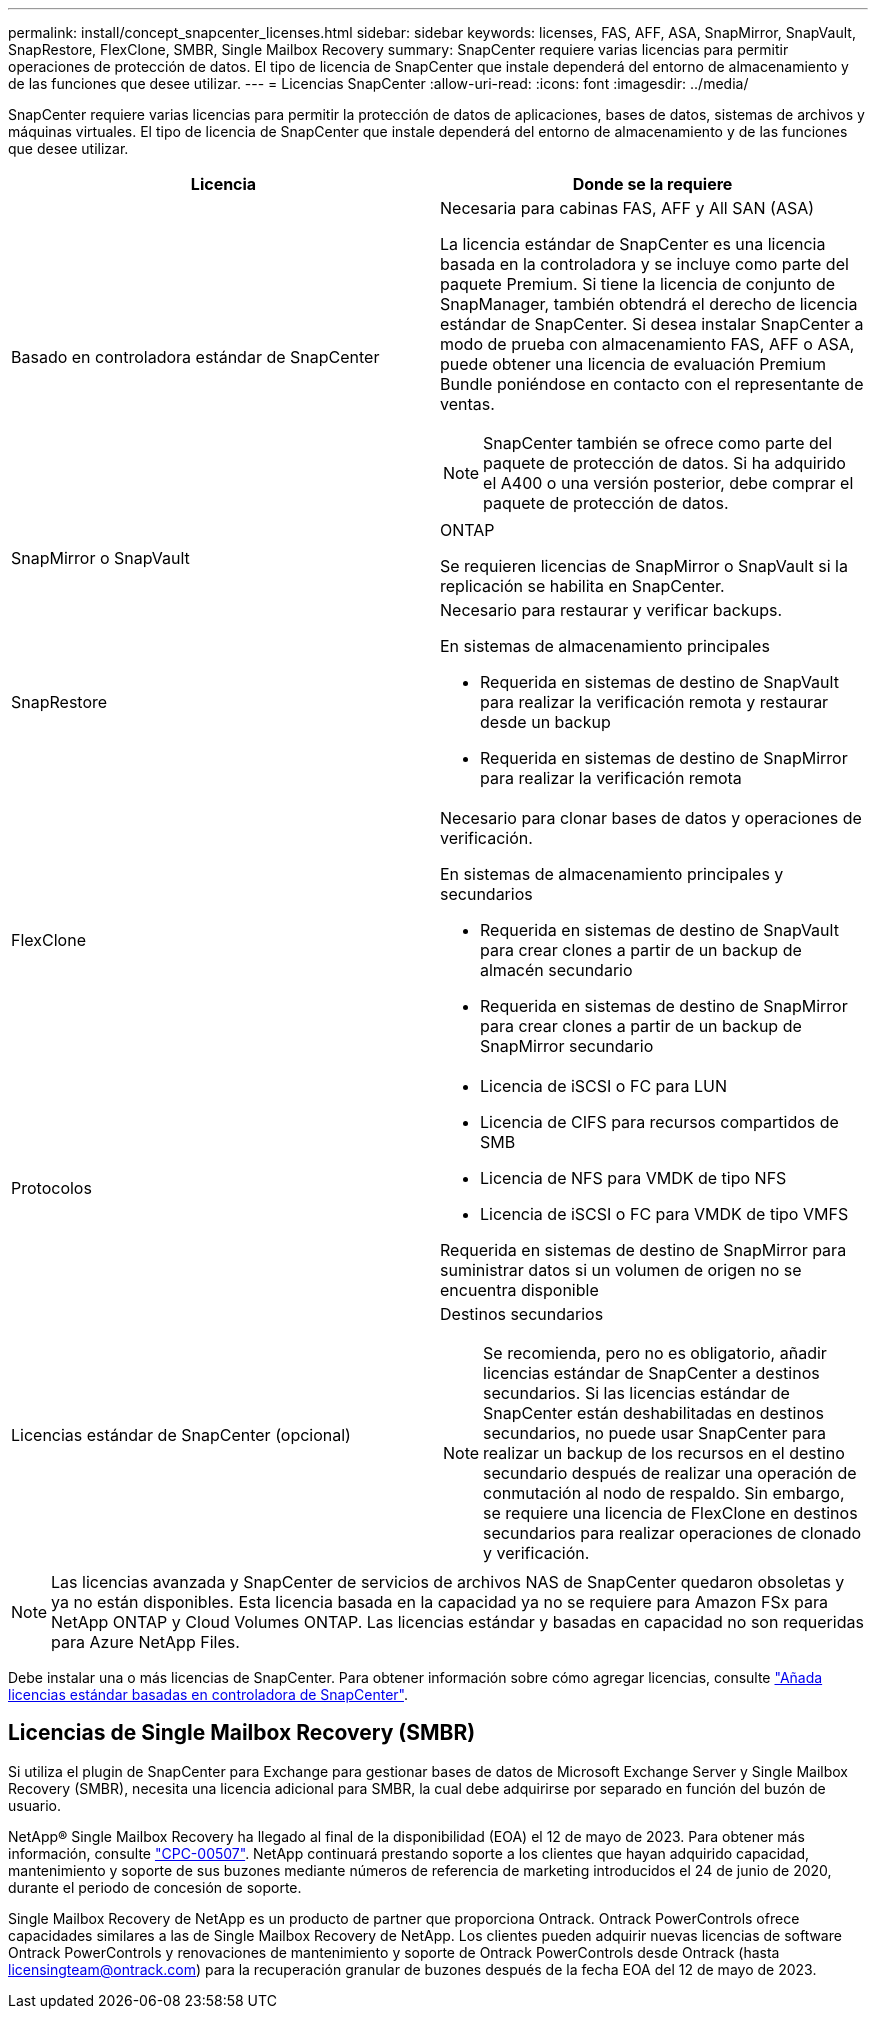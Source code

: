 ---
permalink: install/concept_snapcenter_licenses.html 
sidebar: sidebar 
keywords: licenses, FAS, AFF, ASA, SnapMirror, SnapVault, SnapRestore, FlexClone, SMBR, Single Mailbox Recovery 
summary: SnapCenter requiere varias licencias para permitir operaciones de protección de datos. El tipo de licencia de SnapCenter que instale dependerá del entorno de almacenamiento y de las funciones que desee utilizar. 
---
= Licencias SnapCenter
:allow-uri-read: 
:icons: font
:imagesdir: ../media/


[role="lead"]
SnapCenter requiere varias licencias para permitir la protección de datos de aplicaciones, bases de datos, sistemas de archivos y máquinas virtuales. El tipo de licencia de SnapCenter que instale dependerá del entorno de almacenamiento y de las funciones que desee utilizar.

|===
| Licencia | Donde se la requiere 


 a| 
Basado en controladora estándar de SnapCenter
 a| 
Necesaria para cabinas FAS, AFF y All SAN (ASA)

La licencia estándar de SnapCenter es una licencia basada en la controladora y se incluye como parte del paquete Premium. Si tiene la licencia de conjunto de SnapManager, también obtendrá el derecho de licencia estándar de SnapCenter. Si desea instalar SnapCenter a modo de prueba con almacenamiento FAS, AFF o ASA, puede obtener una licencia de evaluación Premium Bundle poniéndose en contacto con el representante de ventas.


NOTE: SnapCenter también se ofrece como parte del paquete de protección de datos. Si ha adquirido el A400 o una versión posterior, debe comprar el paquete de protección de datos.



 a| 
SnapMirror o SnapVault
 a| 
ONTAP

Se requieren licencias de SnapMirror o SnapVault si la replicación se habilita en SnapCenter.



 a| 
SnapRestore
 a| 
Necesario para restaurar y verificar backups.

En sistemas de almacenamiento principales

* Requerida en sistemas de destino de SnapVault para realizar la verificación remota y restaurar desde un backup
* Requerida en sistemas de destino de SnapMirror para realizar la verificación remota




 a| 
FlexClone
 a| 
Necesario para clonar bases de datos y operaciones de verificación.

En sistemas de almacenamiento principales y secundarios

* Requerida en sistemas de destino de SnapVault para crear clones a partir de un backup de almacén secundario
* Requerida en sistemas de destino de SnapMirror para crear clones a partir de un backup de SnapMirror secundario




 a| 
Protocolos
 a| 
* Licencia de iSCSI o FC para LUN
* Licencia de CIFS para recursos compartidos de SMB
* Licencia de NFS para VMDK de tipo NFS
* Licencia de iSCSI o FC para VMDK de tipo VMFS


Requerida en sistemas de destino de SnapMirror para suministrar datos si un volumen de origen no se encuentra disponible



 a| 
Licencias estándar de SnapCenter (opcional)
 a| 
Destinos secundarios


NOTE: Se recomienda, pero no es obligatorio, añadir licencias estándar de SnapCenter a destinos secundarios. Si las licencias estándar de SnapCenter están deshabilitadas en destinos secundarios, no puede usar SnapCenter para realizar un backup de los recursos en el destino secundario después de realizar una operación de conmutación al nodo de respaldo. Sin embargo, se requiere una licencia de FlexClone en destinos secundarios para realizar operaciones de clonado y verificación.

|===

NOTE: Las licencias avanzada y SnapCenter de servicios de archivos NAS de SnapCenter quedaron obsoletas y ya no están disponibles. Esta licencia basada en la capacidad ya no se requiere para Amazon FSx para NetApp ONTAP y Cloud Volumes ONTAP. Las licencias estándar y basadas en capacidad no son requeridas para Azure NetApp Files.

Debe instalar una o más licencias de SnapCenter. Para obtener información sobre cómo agregar licencias, consulte link:../install/concept_snapcenter_standard_controller_based_licenses.html["Añada licencias estándar basadas en controladora de SnapCenter"].



== Licencias de Single Mailbox Recovery (SMBR)

Si utiliza el plugin de SnapCenter para Exchange para gestionar bases de datos de Microsoft Exchange Server y Single Mailbox Recovery (SMBR), necesita una licencia adicional para SMBR, la cual debe adquirirse por separado en función del buzón de usuario.

NetApp® Single Mailbox Recovery ha llegado al final de la disponibilidad (EOA) el 12 de mayo de 2023. Para obtener más información, consulte link:https://mysupport.netapp.com/info/communications/ECMLP2885729.html["CPC-00507"]. NetApp continuará prestando soporte a los clientes que hayan adquirido capacidad, mantenimiento y soporte de sus buzones mediante números de referencia de marketing introducidos el 24 de junio de 2020, durante el periodo de concesión de soporte.

Single Mailbox Recovery de NetApp es un producto de partner que proporciona Ontrack. Ontrack PowerControls ofrece capacidades similares a las de Single Mailbox Recovery de NetApp. Los clientes pueden adquirir nuevas licencias de software Ontrack PowerControls y renovaciones de mantenimiento y soporte de Ontrack PowerControls desde Ontrack (hasta licensingteam@ontrack.com) para la recuperación granular de buzones después de la fecha EOA del 12 de mayo de 2023.
